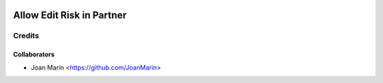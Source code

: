 .. image:: https://img.shields.io/badge/licence-AGPL--3-blue.svg
   :target: http://www.gnu.org/licenses/agpl-3.0-standalone.html
   :alt: License: AGPL-3

==========================
Allow Edit Risk in Partner
==========================

Credits
-------

Collaborators
=============

* Joan Marín <https://github.com/JoanMarin>
